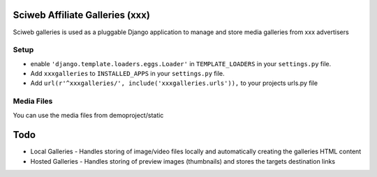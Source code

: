 Sciweb Affiliate Galleries (xxx)
================================

Sciweb galleries is used as a pluggable Django application to manage and store 
media galleries from xxx advertisers


Setup
-----
* enable ``'django.template.loaders.eggs.Loader'`` in ``TEMPLATE_LOADERS`` in your ``settings.py`` file.
* Add ``xxxgalleries`` to ``INSTALLED_APPS`` in your ``settings.py`` file.
* Add ``url(r'^xxxgalleries/', include('xxxgalleries.urls')),`` to your projects urls.py file

Media Files
------------
You can use the media files from demoproject/static

Todo
====
* Local Galleries - Handles storing of image/video files locally and automatically creating the galleries HTML content
* Hosted Galleries - Handles storing of preview images (thumbnails) and stores the targets destination links



